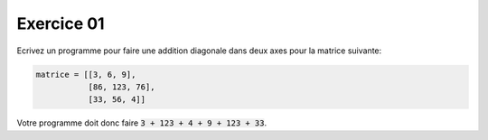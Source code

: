 ############
Exercice 01
############

Ecrivez un programme pour faire une addition diagonale dans deux axes 
pour la matrice suivante:

.. code:: python

    matrice = [[3, 6, 9],
               [86, 123, 76],
               [33, 56, 4]]

Votre programme doit donc faire :code:`3 + 123 + 4 + 9 + 123 + 33`.
